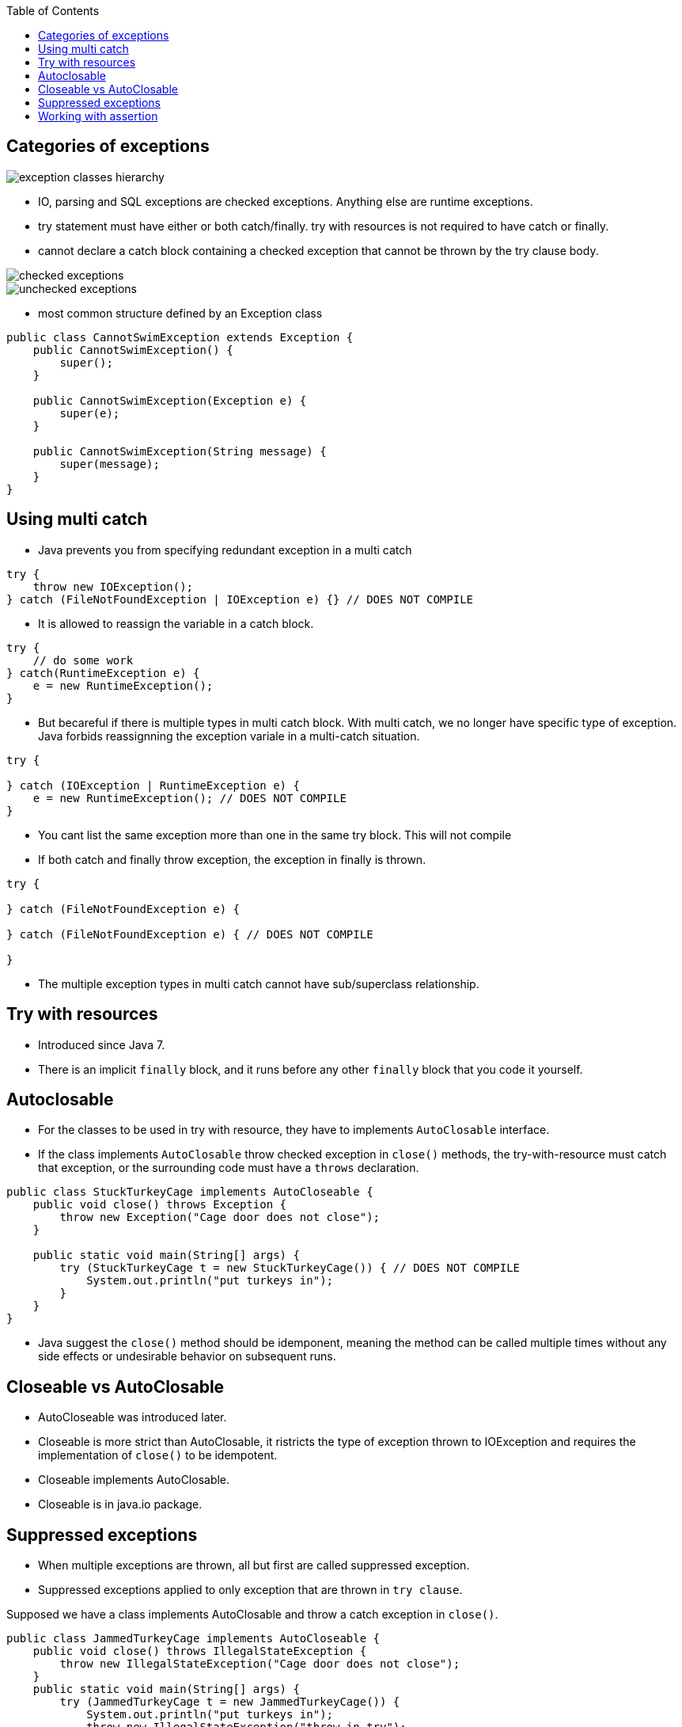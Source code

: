 :doctype: article
:encoding: utf-8
:lang: en
:toc: left
:toclevels: 3
:source-highlighter: highlightjs
:icons: font
:imagesdir: images

== Categories of exceptions

image::exception-classes-hierarchy.png[]

- IO, parsing and SQL exceptions are checked exceptions. Anything else are runtime exceptions.

- try statement must have either or both catch/finally. try with resources is not required to have catch or finally.

- cannot declare a catch block containing a checked exception that cannot be thrown by the try clause body.


image::checked_exceptions.png[]
image::unchecked_exceptions.png[]

- most common structure defined by an Exception class

[source,java]
----
public class CannotSwimException extends Exception {
    public CannotSwimException() {
        super();
    }

    public CannotSwimException(Exception e) {
        super(e);
    }

    public CannotSwimException(String message) {
        super(message);
    }
}
----

== Using multi catch
- Java prevents you from specifying redundant exception in a multi catch

[source,java]
----
try {
    throw new IOException();
} catch (FileNotFoundException | IOException e) {} // DOES NOT COMPILE
----

- It is allowed to reassign the variable in a catch block.

[source,java]
----
try {
    // do some work
} catch(RuntimeException e) {
    e = new RuntimeException();
}
----

- But becareful if there is multiple types in multi catch block. With multi catch, we no longer have specific type of exception. Java forbids reassignning the exception variale in a multi-catch situation.

[source,java]
----
try {

} catch (IOException | RuntimeException e) {
    e = new RuntimeException(); // DOES NOT COMPILE
} 
----

- You cant list the same exception more than one in the same try block. This will not compile

- If both catch and finally throw exception, the exception in finally is thrown.

[source,java]
----
try {

} catch (FileNotFoundException e) {

} catch (FileNotFoundException e) { // DOES NOT COMPILE
    
}
----

- The multiple exception types in multi catch cannot have sub/superclass relationship.

== Try with resources

- Introduced since Java 7.

- There is an implicit `finally` block, and it runs before any other `finally` block that you code it yourself.

== Autoclosable

- For the classes to be used in try with resource, they have to implements `AutoClosable` interface.

- If the class implements `AutoClosable` throw checked exception in `close()` methods, the try-with-resource must catch that exception, or the surrounding code must have a `throws` declaration.

[source,java]
----
public class StuckTurkeyCage implements AutoCloseable {
    public void close() throws Exception {
        throw new Exception("Cage door does not close");
    }

    public static void main(String[] args) {
        try (StuckTurkeyCage t = new StuckTurkeyCage()) { // DOES NOT COMPILE
            System.out.println("put turkeys in");
        }
    }
}
----

- Java suggest the `close()` method should be idemponent, meaning the method can be called multiple times without any side effects or undesirable behavior on subsequent runs.

== Closeable vs AutoClosable

- AutoCloseable was introduced later.
- Closeable is more strict than AutoClosable, it ristricts the type of exception thrown to IOException and requires the implementation of `close()` to be idempotent.
- Closeable implements AutoClosable.
- Closeable is in java.io package.

== Suppressed exceptions

- When multiple exceptions are thrown, all but first are called suppressed exception.

- Suppressed exceptions applied to only exception that are thrown in `try clause`.

Supposed we have a class implements AutoClosable and throw a catch exception in `close()`.

[source,java]
----
public class JammedTurkeyCage implements AutoCloseable {
    public void close() throws IllegalStateException {
        throw new IllegalStateException("Cage door does not close");
    }
    public static void main(String[] args) {
        try (JammedTurkeyCage t = new JammedTurkeyCage()) {
            System.out.println("put turkeys in");
            throw new IllegalStateException("throw in try");
        } catch (IllegalStateException e) {
            System.out.println("caught: " + e.getMessage());
        }
    }
}
----

- The exception in `close()` method is called `suppressed exception`, because it's thrown after. Eventually, the main method would output something like the following:

[source,java]
----
Exception in thread "main" java.lang.RuntimeException: turkeys ran off
    atJammedTurkeyCage.main(JammedTurkeyCage.java:20)
    Suppressed: java.lang.IllegalStateException: Cage door does not close
    ...
----

- Java remembers the suppressed exceptions that go with a primary exception even if we don't handle them in the code.

NOTE: Java close the resource in the reverse order from which it created them.

- In the example bellow, `t2` is closed before `t1`.

[source,java]
----
try (JammedTurkeyCage t1 = new JammedTurkeyCage();
    JammedTurkeyCage t2 = new JammedTurkeyCage()) {
        System.out.println("turkeys entered cages");
    } catch (IllegalStateException e) {
        System.out.println("caught: " + e.getMessage());
        for (Throwable t: e.getSuppressed())
            System.out.println(t.getMessage());
}
----

- Suppressed exceptions apply only to exceptions thrown in try clause. The exception thrown in the finally block bellow is not suppressed exception, because the `finally` block is run after implicit `finally` run, which means the first exception has gone. This is due to Java backward compatible.

[source,java]
----
try (JammedTurkeyCage t = new JammedTurkeyCage()) {
    throw new IllegalStateException("turkeys ran off");
} finally {
    throw new RuntimeException("and we couldn't find them");
}
----

- If multiple `close()` throw exception, the first one is the main exception, the others are suppressed exception.

== Working with assertion

- You can turn on assertion for testing and debugging while leaving them off when your program is in production.

[source,java]
----
assert boolean_expression;
assert boolean_expression : error_message;
----

- An assertion throws an AssertionError, since program are supposed to catch an Error, this means that assertion failure are fatal and end the program.

- By default, assert statements are ignored by the JVM at run time. To enable assertion use, `-enableassertions` flag, or `-ea` for short.

[source,shell]
----
java -enableassertions Rectangle
java -ea Rectangle
----

- You can enable assertion on specific classes or packages.

[source,shell]
----
java -ea:com.wiley.demos... my.programs.Main
----

- The three dots mean any specified package or subpackages.

[source,shell]
----
java -ea:com.wiley.demos.TestColors my.programs.Main
----

- You can enable assertions for some classes and disable for other classes at the same time.

[source,shell]
----
java -ea:com.wiley.demos... -da:com.wiley.demos.TestColors my.programs.Main
----
